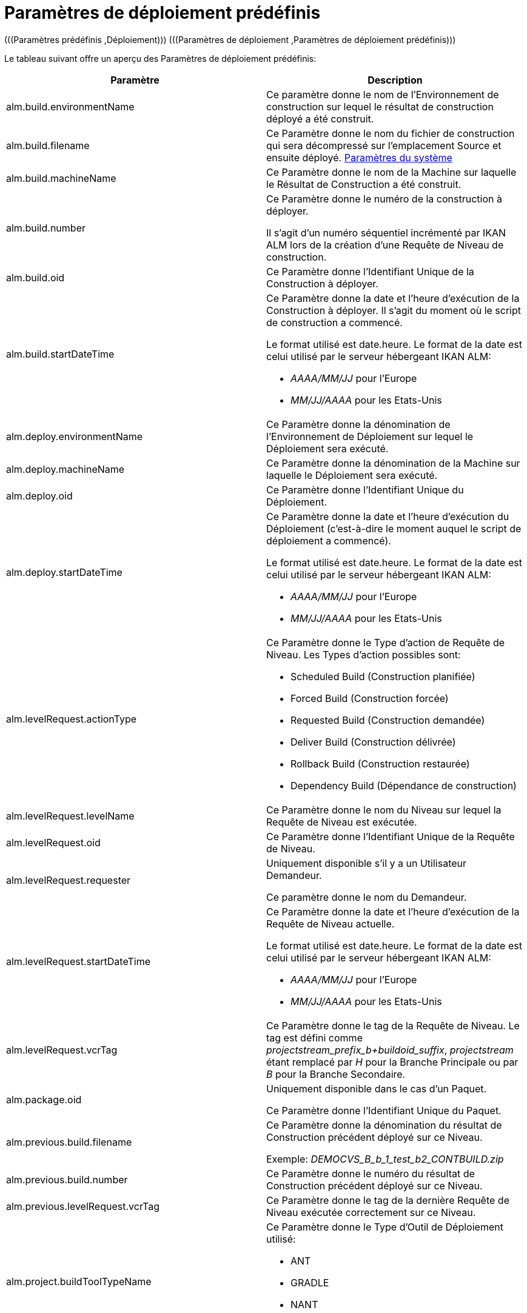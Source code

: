 // The imagesdir attribute is only needed to display images during offline editing. Antora neglects the attribute.
:imagesdir: ../images

[[_predefineddeployparameters]]
= Paramètres de déploiement prédéfinis 
(((Paramètres prédéfinis ,Déploiement)))  (((Paramètres de déploiement ,Paramètres de déploiement prédéfinis))) 

Le tableau suivant offre un aperçu des Paramètres de déploiement prédéfinis:

[cols="1,1", frame="topbot", options="header"]
|===
| Paramètre
| Description

|alm.build.environmentName
|Ce paramètre donne le nom de l'Environnement de construction sur lequel le résultat de construction déployé a été construit.

|alm.build.filename
|Ce Paramètre donne le nom du fichier de construction qui sera décompressé sur l`'emplacement Source et ensuite déployé. <<GlobAdm_System.adoc#_globadm_system_settings,Paramètres du système>>

|alm.build.machineName
|Ce Paramètre donne le nom de la Machine sur laquelle le Résultat de Construction a été construit.

|alm.build.number
|Ce Paramètre donne le numéro de la construction à déployer.

Il s`'agit d`'un numéro séquentiel incrémenté par IKAN ALM lors de la création d`'une Requête de Niveau de construction.

|alm.build.oid
|Ce Paramètre donne l`'Identifiant Unique de la Construction à déployer.

|alm.build.startDateTime
a|Ce Paramètre donne la date et l`'heure d`'exécution de la Construction à déployer.
Il s`'agit du moment où le script de construction a commencé.

Le format utilisé est date.heure.
Le format de la date est celui utilisé par le serveur hébergeant IKAN ALM:

* _AAAA/MM/JJ_ pour l`'Europe
* _MM/JJ/AAAA_ pour les Etats-Unis

|alm.deploy.environmentName
|Ce Paramètre donne la dénomination de l`'Environnement de Déploiement sur lequel le Déploiement sera exécuté.

|alm.deploy.machineName
|Ce Paramètre donne la dénomination de la Machine sur laquelle le Déploiement sera exécuté.

|alm.deploy.oid
|Ce Paramètre donne l`'Identifiant Unique du Déploiement.

|alm.deploy.startDateTime
a|Ce Paramètre donne la date et l`'heure d`'exécution du Déploiement (c`'est-à-dire le moment auquel le script de déploiement a commencé).

Le format utilisé est date.heure.
Le format de la date est celui utilisé par le serveur hébergeant IKAN ALM:

* _AAAA/MM/JJ_ pour l`'Europe
* _MM/JJ/AAAA_ pour les Etats-Unis

|alm.levelRequest.actionType
a|Ce Paramètre donne le Type d`'action de Requête de Niveau.
Les Types d`'action possibles sont:

* Scheduled Build (Construction planifiée)
* Forced Build (Construction forcée)
* Requested Build (Construction demandée)
* Deliver Build (Construction délivrée)
* Rollback Build (Construction restaurée)
* Dependency Build (Dépendance de construction)

|alm.levelRequest.levelName
|Ce Paramètre donne le nom du Niveau sur lequel la Requête de Niveau est exécutée.

|alm.levelRequest.oid
|Ce Paramètre donne l`'Identifiant Unique de la Requête de Niveau.

|alm.levelRequest.requester
|Uniquement disponible s'il y a un Utilisateur Demandeur.

Ce paramètre donne le nom du Demandeur.

|alm.levelRequest.startDateTime
a|Ce Paramètre donne la date et l`'heure d`'exécution de la Requête de Niveau actuelle.

Le format utilisé est date.heure.
Le format de la date est celui utilisé par le serveur hébergeant IKAN ALM:

* _AAAA/MM/JJ_ pour l`'Europe
* _MM/JJ/AAAA_ pour les Etats-Unis

|alm.levelRequest.vcrTag
|Ce Paramètre donne le tag de la Requête de Niveau.
Le tag est défini comme __projectstream_prefix_b+buildoid_suffix__, _projectstream_ étant remplacé par _H_ pour la Branche Principale ou par _B_ pour la Branche Secondaire.

|alm.package.oid
|Uniquement disponible dans le cas d'un Paquet.

Ce Paramètre donne l`'Identifiant Unique du Paquet.

|alm.previous.build.filename
|Ce Paramètre donne la dénomination du résultat de Construction précédent déployé sur ce Niveau.

Exemple: _DEMOCVS_B_b_1_test_b2_CONTBUILD.zip_

|alm.previous.build.number
|Ce Paramètre donne le numéro du résultat de Construction précédent déployé sur ce Niveau.

|alm.previous.levelRequest.vcrTag
|Ce Paramètre donne le tag de la dernière Requête de Niveau exécutée correctement sur ce Niveau.

|alm.project.buildToolTypeName
a|Ce Paramètre donne le Type d`'Outil de Déploiement utilisé:

* ANT
* GRADLE
* NANT
* MAVEN2

|alm.project.deployToolTypeName
a|Ce Paramètre donne le Type d`'Outil de Déploiement utilisé:

* ANT
* GRADLE
* NANT
* MAVEN2

|alm.project.description
|Ce Paramètre donne la description du Projet dans IKAN ALM.

|alm.project.name
|Ce Paramètre donne la dénomination du Projet dans IKAN ALM.
Cette dénomination peut être différente de la dénomination du Projet dans le Référentiel de Contrôle de Version (RCV) utilisé (voir alm.project.vcrProjectName)

|alm.package.name
|Ce Paramètre n`'est disponible que pour les Projets de type "`Paquets`". Il donne le nom du Paquet associé à la Requête de Niveau.

|alm.project.vcrName
|Ce Paramètre donne la dénomination du RCV (telle que définie dans la section __Administration
Globale__) auquel le Projet est relié.

|alm.project.vcrProjectName
|Ce Paramètre donne la dénomination du Projet dans le RCV.
Cette dénomination peut être différente de la dénomination du Projet dans IKAN ALM (voir alm.project.name).

|alm.projectStream.buildPrefix
|Ce Paramètre donne le préfixe de Construction défini pour la Branche.

|alm.projectStream.buildSuffix
|Ce Paramètre donne le suffixe de Construction défini pour la Branche.

|alm.projectStream.description
|Ce Paramètre donne la description de la Branche.

|alm.projectStream.type
a|Ce Paramètre donne le Type de Branche:

* H = Branche Principale
* B = Branche Secondaire

|alm.projectStream.vcrBranchId
|Ce Paramètre donne l`'Identifiant Unique de la Branche dans le RCV défini dans la Branche dans IKAN ALM (uniquement pour les Branches Secondaires).

|Source
|Ce Paramètre donne l`'emplacement Source tel que défini pour l`'Environnement de Déploiement actuel.
Ce nom sera complété avec le numéro du alm.deploy.oid pour créer le répertoire de travail complet.

|target
|Ce Paramètre donne l`'emplacement de la Cible tel que défini pour l`'Environnement de Déploiement actuel, c`'est-à-dire la Cible de l`'action de déploiement. 
|===

